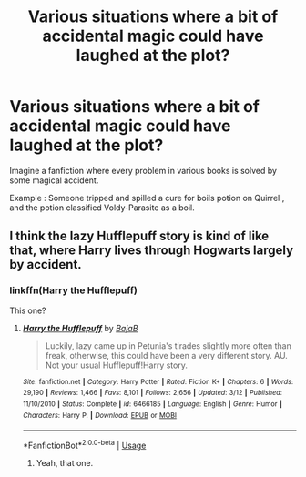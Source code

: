 #+TITLE: Various situations where a bit of accidental magic could have laughed at the plot?

* Various situations where a bit of accidental magic could have laughed at the plot?
:PROPERTIES:
:Author: NamelessSloth
:Score: 9
:DateUnix: 1538360875.0
:DateShort: 2018-Oct-01
:END:
Imagine a fanfiction where every problem in various books is solved by some magical accident.

Example : Someone tripped and spilled a cure for boils potion on Quirrel , and the potion classified Voldy-Parasite as a boil.


** I think the lazy Hufflepuff story is kind of like that, where Harry lives through Hogwarts largely by accident.
:PROPERTIES:
:Author: 4wallsandawindow
:Score: 3
:DateUnix: 1538420337.0
:DateShort: 2018-Oct-01
:END:

*** linkffn(Harry the Hufflepuff)

This one?
:PROPERTIES:
:Author: Twinborne
:Score: 2
:DateUnix: 1538659901.0
:DateShort: 2018-Oct-04
:END:

**** [[https://www.fanfiction.net/s/6466185/1/][*/Harry the Hufflepuff/*]] by [[https://www.fanfiction.net/u/943028/BajaB][/BajaB/]]

#+begin_quote
  Luckily, lazy came up in Petunia's tirades slightly more often than freak, otherwise, this could have been a very different story. AU. Not your usual Hufflepuff!Harry story.
#+end_quote

^{/Site/:} ^{fanfiction.net} ^{*|*} ^{/Category/:} ^{Harry} ^{Potter} ^{*|*} ^{/Rated/:} ^{Fiction} ^{K+} ^{*|*} ^{/Chapters/:} ^{6} ^{*|*} ^{/Words/:} ^{29,190} ^{*|*} ^{/Reviews/:} ^{1,466} ^{*|*} ^{/Favs/:} ^{8,101} ^{*|*} ^{/Follows/:} ^{2,656} ^{*|*} ^{/Updated/:} ^{3/12} ^{*|*} ^{/Published/:} ^{11/10/2010} ^{*|*} ^{/Status/:} ^{Complete} ^{*|*} ^{/id/:} ^{6466185} ^{*|*} ^{/Language/:} ^{English} ^{*|*} ^{/Genre/:} ^{Humor} ^{*|*} ^{/Characters/:} ^{Harry} ^{P.} ^{*|*} ^{/Download/:} ^{[[http://www.ff2ebook.com/old/ffn-bot/index.php?id=6466185&source=ff&filetype=epub][EPUB]]} ^{or} ^{[[http://www.ff2ebook.com/old/ffn-bot/index.php?id=6466185&source=ff&filetype=mobi][MOBI]]}

--------------

*FanfictionBot*^{2.0.0-beta} | [[https://github.com/tusing/reddit-ffn-bot/wiki/Usage][Usage]]
:PROPERTIES:
:Author: FanfictionBot
:Score: 1
:DateUnix: 1538659910.0
:DateShort: 2018-Oct-04
:END:

***** Yeah, that one.
:PROPERTIES:
:Author: 4wallsandawindow
:Score: 1
:DateUnix: 1538668820.0
:DateShort: 2018-Oct-04
:END:
